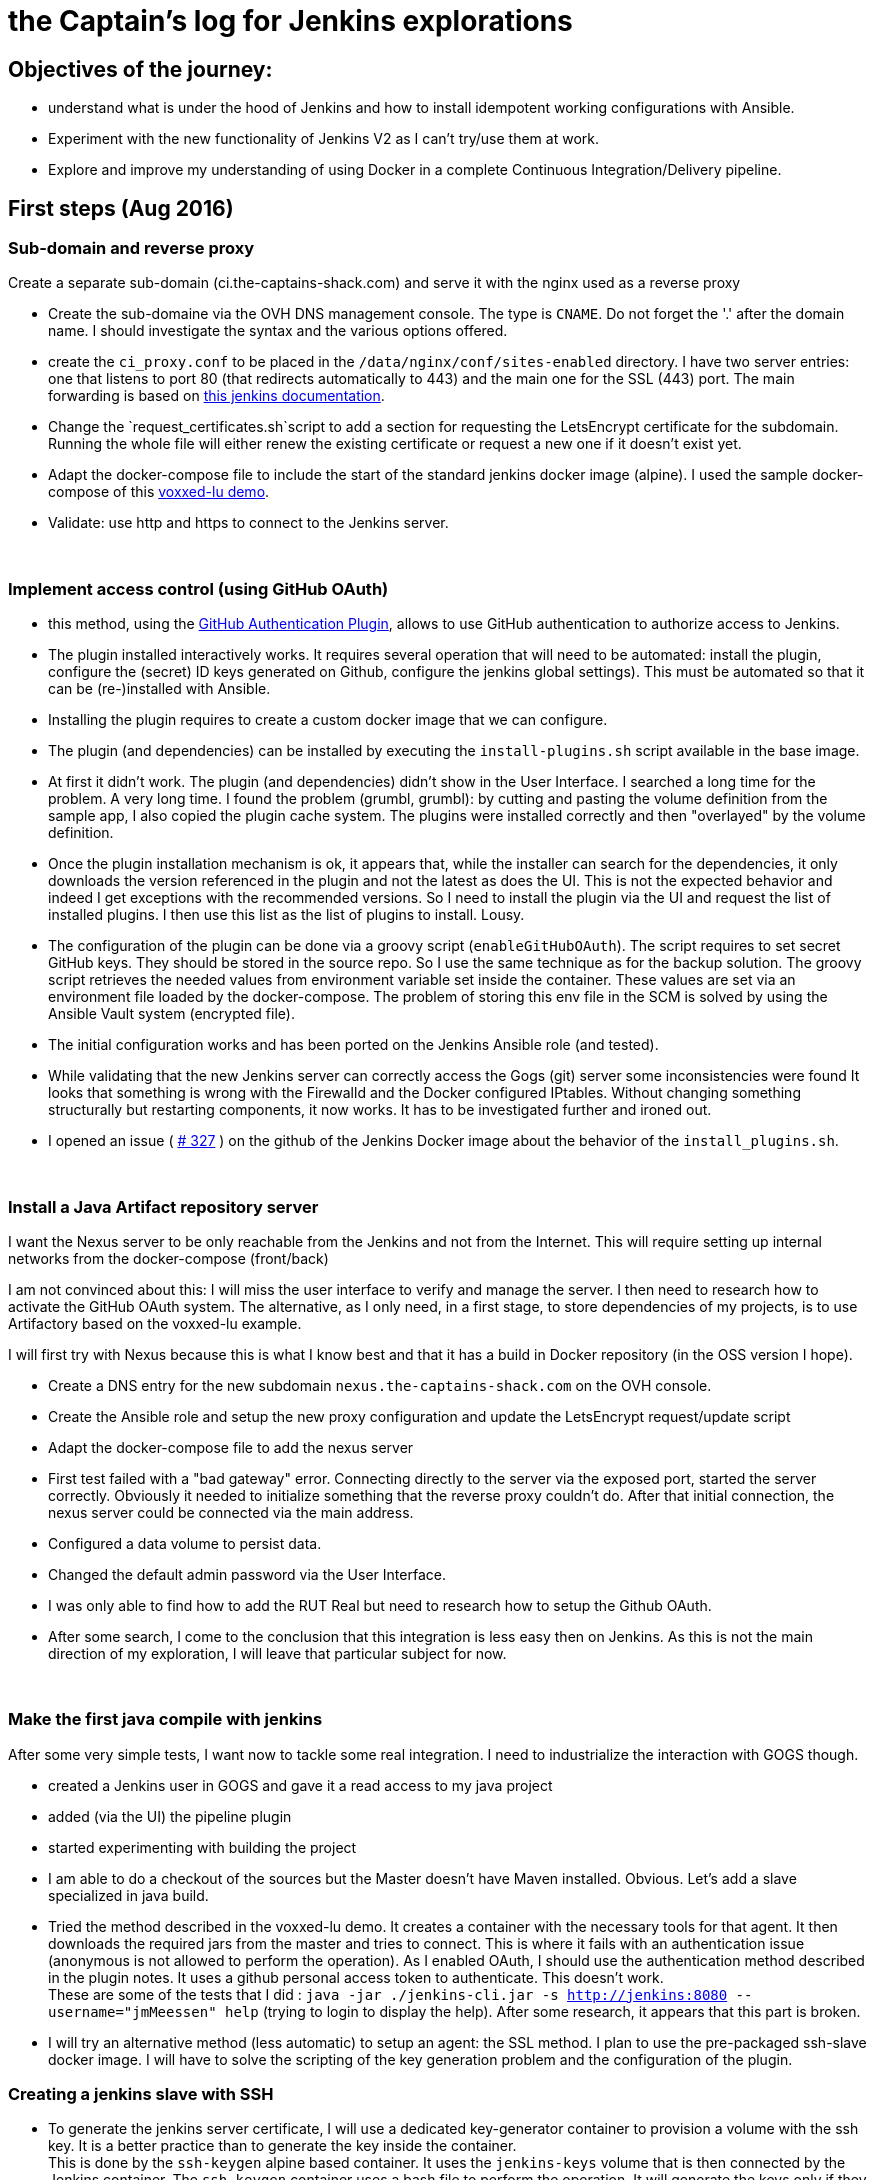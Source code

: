 = the Captain's log for Jenkins explorations

== Objectives of the journey:

* understand what is under the hood of Jenkins and how to install idempotent working configurations with Ansible.
* Experiment with the new functionality of Jenkins V2 as I can't try/use them at work.
* Explore and improve my understanding of using Docker in a complete Continuous Integration/Delivery pipeline.

== First steps (Aug 2016)

=== Sub-domain and reverse proxy

Create a separate sub-domain (ci.the-captains-shack.com) and serve it with the nginx used as a reverse proxy

* Create the sub-domaine via the OVH DNS management console.
   The type is `CNAME`. Do not forget the '.' after the domain name.
   I should investigate the syntax and the various options offered.
* create the `ci_proxy.conf` to be placed in the `/data/nginx/conf/sites-enabled` directory.
   I have two server entries: one that listens to port 80 (that redirects automatically to 443) and the main one for the SSL (443) port.
   The main forwarding is based on https://wiki.jenkins-ci.org/display/JENKINS/Jenkins+behind+an+NGinX+reverse+proxy[this jenkins documentation].
* Change the `request_certificates.sh`script to add a section for requesting the LetsEncrypt certificate for the subdomain. Running the whole file will either renew the existing certificate or request a new one if it doesn't exist yet.
* Adapt the docker-compose file to include the start of the standard jenkins docker image (alpine). I used the sample docker-compose of this https://github.com/dduportal/voxxed-lu-2016[voxxed-lu demo].
* Validate: use http and https to connect to the Jenkins server.

{nbsp}

=== Implement access control (using GitHub OAuth)

* this method, using the https://wiki.jenkins-ci.org/display/JENKINS/GitHub+OAuth+Plugin[GitHub Authentication Plugin], allows to use GitHub authentication to authorize access to Jenkins.
* The plugin installed interactively works. It requires several operation that will need to be automated: install the plugin, configure the (secret) ID keys generated on Github, configure the jenkins global settings).
  This must be automated so that it can be (re-)installed with Ansible.
* Installing the plugin requires to create a custom docker image that we can configure.
* The plugin (and dependencies) can be installed by executing the `install-plugins.sh` script available in the base image.
* At first it didn't work. The plugin (and dependencies) didn't show in the User Interface. I searched a long time for the problem. A very long time.
   I found the problem (grumbl, grumbl): by cutting and pasting the volume definition from the sample app, I also copied the plugin cache system.
   The plugins were installed correctly and then "overlayed" by the volume definition.
* Once the plugin installation mechanism is ok, it appears that, while the installer can search for the dependencies, it only downloads the version referenced in the plugin and not the latest as does the UI.
   This is not the expected behavior and indeed I get exceptions with the recommended versions.
   So I need to install the plugin via the UI and request the list of installed plugins. I then use this list as the list of plugins to install. Lousy.
* The configuration of the plugin can be done via a groovy script (`enableGitHubOAuth`). The script requires to set secret GitHub keys. They should be stored in the source repo.
   So I use the same technique as for the backup solution. The groovy script retrieves the needed values from environment variable set inside the container.
   These values are set via an environment file loaded by the docker-compose. The problem of storing this env file in the SCM is solved by using the Ansible Vault system (encrypted file).
* The initial configuration works and has been ported on the Jenkins Ansible role (and tested).
* While validating that the new Jenkins server can correctly access the Gogs (git) server some inconsistencies were found
   It looks that something is wrong with the Firewalld and the Docker configured IPtables.
   Without changing something structurally but restarting components, it now works.
   It has to be investigated further and ironed out.
* I opened an issue ( https://github.com/jenkinsci/docker/issues/327[# 327] ) on the github of the Jenkins Docker image about the behavior of the `install_plugins.sh`.

{nbsp}

=== Install a Java Artifact repository server

I want the Nexus server to be only reachable from the Jenkins and not from the Internet.
This will require setting up internal networks from the docker-compose (front/back)

I am not convinced about this: I will miss the user interface to verify and manage the server.
I then need to research how to activate the GitHub OAuth system.
The alternative, as I only need, in a first stage, to store dependencies of my projects, is to use Artifactory based on the voxxed-lu example.

I will first try with Nexus because this is what I know best and that it has a build in Docker repository (in the OSS version I hope).

* Create a DNS entry for the new subdomain `nexus.the-captains-shack.com` on the OVH console.
* Create the Ansible role and setup the new proxy configuration and update the LetsEncrypt request/update script
* Adapt the docker-compose file to add the nexus server
* First test failed with a "bad gateway" error.
  Connecting directly to the server via the exposed port, started the server correctly.
  Obviously it needed to initialize something that the reverse proxy couldn't do.
  After that initial connection, the nexus server could be connected via the main address.
* Configured a data volume to persist data.
* Changed the default admin password via the User Interface.
* I was only able to find how to add the RUT Real but need to research how to setup the Github OAuth.
* After some search, I come to the conclusion that this integration is less easy then on Jenkins.
  As this is not the main direction of my exploration, I will leave that particular subject for now.

{nbsp}

=== Make the first java compile with jenkins

After some very simple tests, I want now to tackle some real integration.
I need to industrialize the interaction with GOGS though.

* created a Jenkins user in GOGS and gave it a read access to my java project
* added (via the UI) the pipeline plugin
* started experimenting with building the project
* I am able to do a checkout of the sources but the Master doesn't have Maven installed. Obvious.
  Let's add a slave specialized in java build.
* Tried the method described in the voxxed-lu demo.
  It creates a container with the necessary tools for that agent.
  It then downloads the required jars from the master and tries to connect.
  This is where it fails with an authentication issue (anonymous is not allowed to perform the operation).
  As I enabled OAuth, I should use the authentication method described in the plugin notes.
  It uses a github personal access token to authenticate.
  This doesn't work. +
  These are some of the tests that I did : `java -jar ./jenkins-cli.jar -s http://jenkins:8080 --username="jmMeessen" help` (trying to login to display the help).
  After some research, it appears that this part is broken.
* I will try an alternative method (less automatic) to setup an agent: the SSL method.
  I plan to use the pre-packaged ssh-slave docker image.
  I will have to solve the scripting of the key generation problem and the configuration of the plugin.

=== Creating a jenkins slave with SSH

* To generate the jenkins server certificate, I will use a dedicated key-generator container to provision a volume with the ssh key.
  It is a better practice than to generate the key inside the container. +
  This is done by the `ssh-keygen` alpine based container.
  It uses the `jenkins-keys` volume that is then connected by the Jenkins container.
  The `ssh-keygen` container uses a bash file to perform the operation.
  It will generate the keys only if they are not already present.
* I spent quite some time to make the basic principle work.
  In the beginning the jenkins container was not able to connect to the ssh-slave container hence the jenkins application start the agent. +
  To debug the connection, I logged to the jenkins container (`docker-compose exec jenkins bash`) and tried to establish a connection
  with the slave container with `ssh -v -i /ssh-keys/id_rsa jenkins@ssh-agent`. +
  After some search, I found the issues. The first one was the ownership and access of the generated keypair.
  The key-gen container runs with user root. The generated files are thus by default owned by root and can't be read by the user running the
  jenkins application (jenkins). It took me a while to find the issue as the output of the ssh command was quite verbose.
  The second issue was that I didn't pass the public key correctly to the "run" command of the ssh-slave container.
  When using the environment variable method, it is important to specify it without quotes despite that it contains space.
  The way to check that the key is correctly loaded in the ssh-slave is to check the `~/.ssh/authorized_keys` file. +
  Once I got the ssh connection working at bash level, I observed that the User Interface in Jenkins to load the SSH key from an
  other location than the default one doesn't give any error if the file was not found (made a mistake in the name) or the access
  rights aren't correct (see above). It didn't find a way to view if it was correctly loaded and/or its value.
  Loading the ssh key with will not be an easy task.
* Once I have the different pieces working, I come to the conclusion that the strategy chosen will be hardly automatble.
  The issue is to retrieve the public key from the data volume so that it can be passed as an environment or command in the
  docker-compose. I will change the strategy and have probably the "slave SSH key" generated with Ansible before the compose file is
  executed. It is a real pity that initial method (slave connecting to master) fails because of the OAuth bug.


=== SSH Jenkins slave : "same player shoots again"

* The difficulty I had was to retrieve the public key so that I could use it in the compose file.
  To solve this the key pair must be available before the compose file is executed.
  This can be achieved with some Ansible. I inlcuded it in the main playbook of the jenkins role.
* The trick is to generate the key at setup. It will be re-generated at every system regeneration.
  The key is generated in a directory of host. It is mapped as a volume of the Jenkins container with the compose.
  It is important to set the ownership/access rights to the keys so that the user in the Jenkins container can reach it.
* After generating the keys, a script (create-key-env.sh) is executed to create the environment file correctly formatted (slave-keys.env) so that it can be loaded in the
  docker-compose.
* I am back to the state where I was at the end of the first tentative.
  Now I need to be able to load automatically the key in jenkins with some Groovy witchery.

=== SSH Jenkins slave : Loading the key with groovy

* I found an https://gist.github.com/hayderimran7/d6ab8a6a770cb970349e[article on the Internet] that shows an sample groovy script to load the key from the user's ~/.ssh directory.
  It doesn't show though how to proceed to load a key from a directory.
  But at least I have the name of the classes and methods involved in the SSH key loading.
* I search the source repositories and found the involved sources.
  The comments and the variable names are a precious help.
  I was able to adapt the groovy script (see `roles/jenkins/files/jenkins/load-slavery-key.groovy`) and run it interactively.
  The loaded key is as it should and the agent is correctly started by the master once correctly configured.
* Last issue to solve: adapt the script so that if the key is already loaded it is not reloaded (creates a duplicate).

